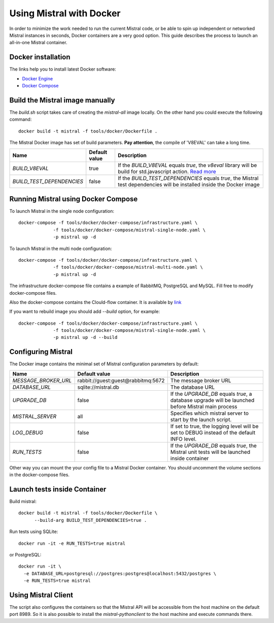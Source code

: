 Using Mistral with Docker
=========================

In order to minimize the work needed to run the current Mistral code, or
be able to spin up independent or networked Mistral instances in seconds,
Docker containers are a very good option. This guide describes the process
to launch an all-in-one Mistral container.


Docker installation
-------------------

The links help you to install latest Docker software:

* `Docker Engine <https://docs.docker.com/engine/installation/>`_
* `Docker Compose <https://docs.docker.com/compose/install/>`_


Build the Mistral image manually
--------------------------------

The `build.sh` script takes care of creating the `mistral-all` image locally.
On the other hand you could execute the following command::

  docker build -t mistral -f tools/docker/Dockerfile .

The Mistral Docker image has set of build parameters. **Pay attention**, the
compile of 'V8EVAL'  can take a long time.

+-------------------------+-------------+--------------------------------------+
|Name                     |Default value| Description                          |
+=========================+=============+======================================+
|`BUILD_V8EVAL`           |true         |If the `BUILD_V8EVAL` equals `true`,  |
|                         |             |the `v8eval` library will be build for|
|                         |             |std.javascript action. `Read more <ht |
|                         |             |tps://docs.openstack.org/mistral/lates|
|                         |             |t/user/dsl_v2.html#std-javascript>`_  |
+-------------------------+-------------+----------------------+---------------+
|`BUILD_TEST_DEPENDENCIES`|false        |If the `BUILD_TEST_DEPENDENCIES`      |
|                         |             |equals `true`, the Mistral test       |
|                         |             |dependencies will be installed inside |
|                         |             |the Docker image                      |
+-------------------------+-------------+----------------------+---------------+


Running Mistral using Docker Compose
------------------------------------

To launch Mistral in the single node configuration::

  docker-compose -f tools/docker/docker-compose/infrastructure.yaml \
               -f tools/docker/docker-compose/mistral-single-node.yaml \
               -p mistral up -d

To launch Mistral in the multi node configuration::

  docker-compose -f tools/docker/docker-compose/infrastructure.yaml \
               -f tools/docker/docker-compose/mistral-multi-node.yaml \
               -p mistral up -d

The infrastructure docker-compose file contains a example of RabbitMQ,
PostgreSQL and MySQL. Fill free to modify docker-compose files.

Also the docker-compose contains the Clould-flow container.
It is available by `link <http://localhost:8000/>`_

If you want to rebuild image you should add `--build` option, for example::

  docker-compose -f tools/docker/docker-compose/infrastructure.yaml \
               -f tools/docker/docker-compose/mistral-single-node.yaml \
               -p mistral up -d --build

Configuring Mistral
-------------------

The Docker image contains the minimal set of Mistral configuration parameters
by default:

+--------------------+------------------+--------------------------------------+
|Name                |Default value     | Description                          |
+====================+==================+======================================+
|`MESSAGE_BROKER_URL`|rabbit://guest:gu\|The message broker URL                |
|                    |est@rabbitmq:5672 |                                      |
+--------------------+------------------+----------------------+---------------+
|`DATABASE_URL`      |sqlite://mistral.\|The database URL                      |
|                    |db                |                                      |
+--------------------+------------------+----------------------+---------------+
|`UPGRADE_DB`        |false             |If the `UPGRADE_DB` equals `true`,    |
|                    |                  |a database upgrade will be launched   |
|                    |                  |before Mistral main process           |
+--------------------+------------------+----------------------+---------------+
|`MISTRAL_SERVER`    |all               |Specifies which mistral server to     |
|                    |                  |start by the launch script.           |
+--------------------+------------------+----------------------+---------------+
|`LOG_DEBUG`         |false             |If set to true, the logging level will|
|                    |                  |be set to DEBUG instead of the default|
|                    |                  |INFO level.                           |
+--------------------+------------------+----------------------+---------------+
|`RUN_TESTS`         |false             |If the `UPGRADE_DB` equals `true`,    |
|                    |                  |the Mistral unit tests will be        |
|                    |                  |launched inside container             |
+--------------------+------------------+----------------------+---------------+

Other way you can mount the your config file to a Mistral Docker container.
You should uncomment the volume sections in the docker-compose files.


Launch tests inside Container
-----------------------------

Build mistral::

  docker build -t mistral -f tools/docker/Dockerfile \
        --build-arg BUILD_TEST_DEPENDENCIES=true .

Run tests using SQLite::

  docker run -it -e RUN_TESTS=true mistral

or PostgreSQL::

  docker run -it \
    -e DATABASE_URL=postgresql://postgres:postgres@localhost:5432/postgres \
    -e RUN_TESTS=true mistral


Using Mistral Client
--------------------

The script also configures the containers so that the Mistral API will be
accessible from the host machine on the default port 8989. So it is also
possible to install the `mistral-pythonclient` to the host machine and
execute commands there.

